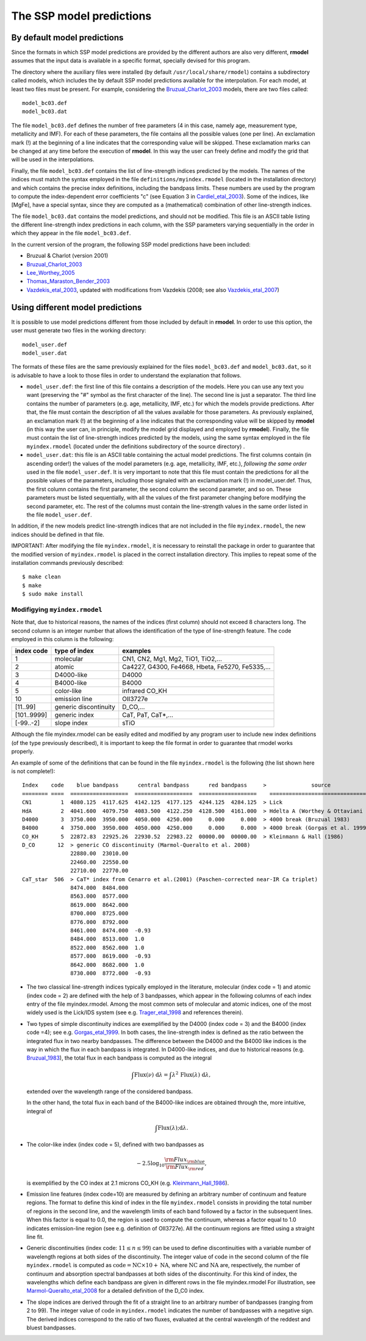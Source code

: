 The SSP model predictions
=========================

By default model predictions
----------------------------

Since the formats in which SSP model predictions are provided by the different
authors are also very different, **rmodel** assumes that the input data is
available in a specific format, specially devised for this program.

The directory where the auxiliary files were installed (by default
``/usr/local/share/rmodel``) contains a subdirectory called models, which
includes the by default SSP model predictions available for the interpolation.
For each model, at least two files must be present. For example, considering
the Bruzual_Charlot_2003_ models, there are two files called:

::

   model_bc03.def
   model_bc03.dat

The file ``model_bc03.def`` defines the number of free parameters (4 in this
case, namely age, measurement type, metallicity and IMF). For each of these
parameters, the file contains all the possible values (one per line). An
exclamation mark (!) at the beginning of a line indicates that the
corresponding value will be skipped. These exclamation marks can be changed at
any time before the execution of **rmodel**. In this way the user can freely
define and modify the grid that will be used in the interpolations.

Finally, the file ``model_bc03.def`` contains the list of line-strength indices
predicted by the models. The names of the indices must match the syntax
employed in the file ``definitions/myindex.rmodel`` (located in the
installation directory) and which contains the precise index definitions,
including the bandpass limits. These numbers are used by the program to compute
the index-dependent error coefficients "c" (see Equation 3 in
Cardiel_etal_2003_).  Some of the indices, like [MgFe], have a special syntax,
since they are computed as a (mathematical) combination of other line-strength
indices.

The file ``model_bc03.dat`` contains the model predictions, and should not be
modified. This file is an ASCII table listing the different line-strength index
predictions in each column, with the SSP parameters varying sequentially in the
order in which they appear in the file ``model_bc03.def``.

In the current version of the program, the following SSP model predictions have
been included:

* Bruzual & Charlot (version 2001)
* Bruzual_Charlot_2003_
* Lee_Worthey_2005_
* Thomas_Maraston_Bender_2003_
* Vazdekis_etal_2003_, updated with modifications from Vazdekis (2008; see
  also Vazdekis_etal_2007_)


Using different model predictions
---------------------------------

It is possible to use model predictions different from those included by
default in **rmodel**. In order to use this option, the user must generate two
files in the working directory:

::

   model_user.def
   model_user.dat

The formats of these files are the same previously explained for the files
``model_bc03.def`` and ``model_bc03.dat``, so it is advisable to have a look to
those files in order to understand the explanation that follows.

* ``model_user.def``: the first line of this file contains a description of the
  models. Here you can use any text you want (preserving the "#" symbol as the
  first character of the line). The second line is just a separator. The third
  line contains the number of parameters (e.g. age, metallicity, IMF, etc.) for
  which the models provide predictions. After that, the file must contain the
  description of all the values available for those parameters. As previously
  explained, an exclamation mark (!) at the beginning of a line indicates that
  the corresponding value will be skipped by **rmodel** (in this way the user
  can, in principle, modify the model grid displayed and employed by
  **rmodel**).  Finally, the file must contain the list of line-strength
  indices predicted by the models, using the same syntax employed in the file
  ``myindex.rmodel`` (located under the definitions subdirectory of the source
  directory) .

* ``model_user.dat``: this file is an ASCII table containing the actual model
  predictions. The first columns contain (in ascending order!) the values of
  the model parameters (e.g. age, metallicity, IMF, etc.), *following the same
  order* used in the file ``model_user.def``. It is very important to note that
  this file must contain the predictions for all the possible values of the
  parameters, including those signaled with an exclamation mark (!) in
  model_user.def. Thus, the first column contains the first parameter, the
  second column the second parameter, and so on. These parameters must be
  listed sequentially, with all the values of the first parameter changing
  before modifying the second parameter, etc. The rest of the columns must
  contain the line-strength values in the same order listed in the file
  ``model_user.def``.

In addition, if the new models predict line-strength indices that are not
included in the file ``myindex.rmodel``, the new indices should be defined in
that file.

IMPORTANT: After modifying the file ``myindex.rmodel``, it is necessary to
reinstall the package in order to guarantee that the modified version of
``myindex.rmodel`` is placed in the correct installation directory. This
implies to repeat some of the installation commands previously described:

::

   $ make clean
   $ make
   $ sudo make install


Modifigying ``myindex.rmodel``
..............................

Note that, due to historical reasons, the names of the indices (first column)
should not exceed 8 characters long. The second column is an integer number
that allows the identification of the type of line-strength feature. The code
employed in this column is the following:

===========  ====================== ===========================================
index code   type of index          examples
===========  ====================== ===========================================
1            molecular              CN1, CN2, Mg1, Mg2, TiO1, TiO2,...
2            atomic                 Ca4227, G4300, Fe4668, Hbeta, Fe5270, Fe5335,...
3            D4000-like             D4000
4            B4000-like             B4000
5            color-like             infrared CO_KH
10           emission line          OII3727e
[11..99]     generic discontinuity  D_CO,...
[101..9999]  generic index          CaT, PaT, CaT*,...
[-99..-2]    slope index            sTiO
===========  ====================== ===========================================

Although the file myindex.rmodel can be easily edited and modified by any
program user to include new index definitions (of the type previously
described), it is important to keep the file format in order to guarantee that
rmodel works properly.

An example of some of the definitions that can be found in the file
``myindex.rmodel`` is the following (the list shown here is not complete!):

::

   Index    code    blue bandpass      central bandpass      red bandpass     >              source
   ======== ====  ==================  ==================  ==================    ======================================
   CN1         1  4080.125  4117.625  4142.125  4177.125  4244.125  4284.125  > Lick
   HdA         2  4041.600  4079.750  4083.500  4122.250  4128.500  4161.000  > Hdelta A (Worthey & Ottaviani 1997)
   D4000       3  3750.000  3950.000  4050.000  4250.000     0.000     0.000  > 4000 break (Bruzual 1983)
   B4000       4  3750.000  3950.000  4050.000  4250.000     0.000     0.000  > 4000 break (Gorgas et al. 1999)
   CO_KH       5  22872.83  22925.26  22930.52  22983.22  00000.00  00000.00  > Kleinmann & Hall (1986)
   D_CO       12  > generic CO discontinuity (Marmol-Queralto et al. 2008)
                  22880.00  23010.00
                  22460.00  22550.00
                  22710.00  22770.00
   CaT_star  506  > CaT* index from Cenarro et al.(2001) (Paschen-corrected near-IR Ca triplet) 
                  8474.000  8484.000
                  8563.000  8577.000
                  8619.000  8642.000 
                  8700.000  8725.000
                  8776.000  8792.000
                  8461.000  8474.000  -0.93
                  8484.000  8513.000  1.0
                  8522.000  8562.000  1.0
                  8577.000  8619.000  -0.93
                  8642.000  8682.000  1.0                   
                  8730.000  8772.000  -0.93

* The two classical line-strength indices typically employed in the literature,
  molecular (index code = 1) and atomic (index code = 2) are defined with the
  help of 3 bandpasses, which appear in the following columns of each index
  entry of the file myindex.rmodel. Among the most common sets of molecular and
  atomic indices, one of the most widely used is the Lick/IDS system (see e.g.
  Trager_etal_1998_ and references therein).

* Two types of simple discontinuity indices are exemplified by the D4000 (index
  code = 3) and the B4000 (index code =4); see e.g. Gorgas_etal_1999_. In both
  cases, the line-strength index is defined as the ratio between the integrated
  flux in two nearby bandpasses. The difference between the D4000 and the B4000
  like indices is the way in which the flux in each bandpass is integrated. In
  D4000-like indices, and due to historical reasons (e.g. Bruzual_1983_), the
  total flux in each bandpass is computed as the integral

  .. math::

     \int \mbox{Flux}(\nu)\;\mbox{d}\lambda = \int
     \lambda^2\,\mbox{Flux}(\lambda) \; \mbox{d}\lambda,

  extended over the wavelength range of the considered bandpass.

  In the other hand, the total flux in each band of the B4000-like indices are
  obtained through the, more intuitive, integral of

  .. math::

     \int \mbox{Flux}(\lambda);\mbox{d}\lambda.

* The color-like index (index code = 5), defined with two bandpasses as 

  .. math::

     -2.5\log_{10}\frac{{\rm Flux}_{\rm blue}}{{\rm Flux}_{\rm red}},

  is exemplified by the CO index at 2.1 microns CO_KH (e.g.
  Kleinmann_Hall_1986_).

* Emission line features (index code=10) are measured by defining an arbitrary 
  number of continuum and feature regions. The format to define this kind of
  index in the file ``myindex.rmodel`` consists in providing the total number
  of regions in the second line, and the wavelength limits of each band
  followed by a factor in the subsequent lines. When this factor is equal to
  0.0, the region is used to compute the continuum, whereas a factor equal to
  1.0 indicates emission-line region (see e.g. definition of OII3727e). All the
  continuum regions are fitted using a straight line fit.

* Generic discontinuities (index code: :math:`11 \leq n \leq 99`) can be used 
  to define discontinuities with a variable number of wavelength regions at
  both sides of the discontinuity. The integer value of :math:`\mbox{code}` in
  the second column of the file ``myindex.rmodel`` is computed as
  :math:`\mbox{code} = \mbox{NC} \times 10 + \mbox{NA}`, where
  :math:`\mbox{NC}` and :math:`\mbox{NA}` are, respectively, the number of
  continuum and absorption spectral bandpasses at both sides of the
  discontinuity. For this kind of index, the wavelengths which define each
  bandpass are given in different rows in the file myindex.rmodel For
  illustration, see Marmol-Queralto_etal_2008_ for a detailed definition of the
  D_C0 index.

* The slope indices are derived through the fit of a straight line to an 
  arbitrary number of bandpasses (ranging from 2 to 99). The integer value of
  :math:`\mbox{code}` in ``myindex.rmodel`` indicates the number of bandpasses
  with a negative sign. The derived indices correspond to the ratio of two
  fluxes, evaluated at the central wavelength of the reddest and bluest
  bandpasses.

.. _Bruzual_1983: http://cdsads.u-strasbg.fr/abs/1983ApJ...273..105B
.. _Bruzual_Charlot_2003: http://cdsads.u-strasbg.fr/abs/2003MNRAS.344.1000B
.. _Cardiel_etal_2003: http://cdsads.u-strasbg.fr/abs/2003A%26A...409..511C
.. _Gorgas_etal_1999: http://cdsads.u-strasbg.fr/abs/1999A%26AS..139...29G
.. _Kleinmann_Hall_1986: http://cdsads.u-strasbg.fr/abs/1986ApJS...62..501K
.. _Lee_Worthey_2005: http://cdsads.u-strasbg.fr/abs/2005ApJS..160..176L
.. _Marmol-Queralto_etal_2008: http://adsabs.harvard.edu/abs/2008A%26A...489..885M
.. _Thomas_Maraston_Bender_2003: http://cdsads.u-strasbg.fr/abs/2003MNRAS.339..897T
.. _Trager_etal_1998: http://cdsads.u-strasbg.fr/abs/1998ApJS..116....1T
.. _Vazdekis_etal_2003: http://cdsads.u-strasbg.fr/abs/2003MNRAS.340.1317V
.. _Vazdekis_etal_2007: http://cdsads.u-strasbg.fr/abs/2007IAUS..241..133V
